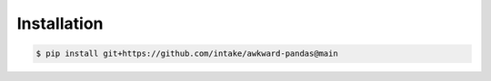 Installation
============

.. code::

   $ pip install git+https://github.com/intake/awkward-pandas@main
